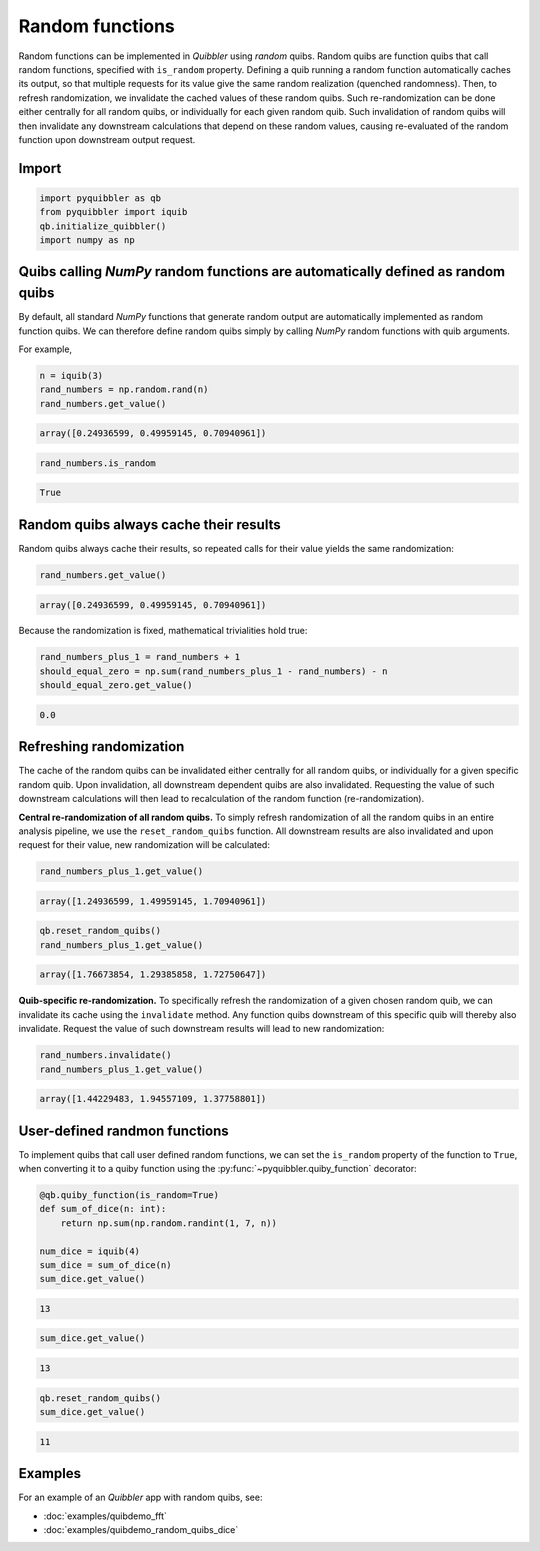 Random functions
----------------

Random functions can be implemented in *Quibbler* using *random* quibs.
Random quibs are function quibs that call random functions, specified
with ``is_random`` property. Defining a quib running a random function
automatically caches its output, so that multiple requests for its value
give the same random realization (quenched randomness). Then, to refresh
randomization, we invalidate the cached values of these random quibs.
Such re-randomization can be done either centrally for all random quibs,
or individually for each given random quib. Such invalidation of random
quibs will then invalidate any downstream calculations that depend on
these random values, causing re-evaluated of the random function upon
downstream output request.

Import
~~~~~~

.. code:: python

    import pyquibbler as qb
    from pyquibbler import iquib
    qb.initialize_quibbler()
    import numpy as np

Quibs calling *NumPy* random functions are automatically defined as random quibs
~~~~~~~~~~~~~~~~~~~~~~~~~~~~~~~~~~~~~~~~~~~~~~~~~~~~~~~~~~~~~~~~~~~~~~~~~~~~~~~~

By default, all standard *NumPy* functions that generate random output
are automatically implemented as random function quibs. We can therefore
define random quibs simply by calling *NumPy* random functions with quib
arguments.

For example,

.. code:: python

    n = iquib(3)
    rand_numbers = np.random.rand(n)
    rand_numbers.get_value()




.. code:: none

    array([0.24936599, 0.49959145, 0.70940961])



.. code:: python

    rand_numbers.is_random




.. code:: none

    True



Random quibs always cache their results
~~~~~~~~~~~~~~~~~~~~~~~~~~~~~~~~~~~~~~~

Random quibs always cache their results, so repeated calls for their
value yields the same randomization:

.. code:: python

    rand_numbers.get_value()




.. code:: none

    array([0.24936599, 0.49959145, 0.70940961])



Because the randomization is fixed, mathematical trivialities hold true:

.. code:: python

    rand_numbers_plus_1 = rand_numbers + 1
    should_equal_zero = np.sum(rand_numbers_plus_1 - rand_numbers) - n
    should_equal_zero.get_value()




.. code:: none

    0.0



Refreshing randomization
~~~~~~~~~~~~~~~~~~~~~~~~

The cache of the random quibs can be invalidated either centrally for
all random quibs, or individually for a given specific random quib. Upon
invalidation, all downstream dependent quibs are also invalidated.
Requesting the value of such downstream calculations will then lead to
recalculation of the random function (re-randomization).

**Central re-randomization of all random quibs.** To simply refresh
randomization of all the random quibs in an entire analysis pipeline, we
use the ``reset_random_quibs`` function. All downstream results are also
invalidated and upon request for their value, new randomization will be
calculated:

.. code:: python

    rand_numbers_plus_1.get_value()




.. code:: none

    array([1.24936599, 1.49959145, 1.70940961])



.. code:: python

    qb.reset_random_quibs()
    rand_numbers_plus_1.get_value()




.. code:: none

    array([1.76673854, 1.29385858, 1.72750647])



**Quib-specific re-randomization.** To specifically refresh the
randomization of a given chosen random quib, we can invalidate its cache
using the ``invalidate`` method. Any function quibs downstream of this
specific quib will thereby also invalidate. Request the value of such
downstream results will lead to new randomization:

.. code:: python

    rand_numbers.invalidate()
    rand_numbers_plus_1.get_value()




.. code:: none

    array([1.44229483, 1.94557109, 1.37758801])



User-defined randmon functions
~~~~~~~~~~~~~~~~~~~~~~~~~~~~~~

To implement quibs that call user defined random functions, we can set
the ``is_random`` property of the function to ``True``, when converting
it to a quiby function using the :py:func:`~pyquibbler.quiby_function` decorator:

.. code:: python

    @qb.quiby_function(is_random=True)
    def sum_of_dice(n: int):
        return np.sum(np.random.randint(1, 7, n))
    
    num_dice = iquib(4)
    sum_dice = sum_of_dice(n)
    sum_dice.get_value()




.. code:: none

    13



.. code:: python

    sum_dice.get_value()




.. code:: none

    13



.. code:: python

    qb.reset_random_quibs()
    sum_dice.get_value()




.. code:: none

    11



Examples
~~~~~~~~

For an example of an *Quibbler* app with random quibs, see:

-  :doc:`examples/quibdemo_fft`
-  :doc:`examples/quibdemo_random_quibs_dice`
